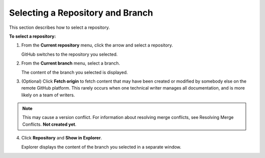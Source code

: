 .. _selecting_a_repository_and_branch:

***********************
Selecting a Repository and Branch
***********************
This section describes how to select a repository.

**To select a repository:**

1. From the **Current repository** menu, click the arrow and select a repository.

   GitHub switches to the repository you selected.

2. From the **Current branch** menu, select a branch.

   The content of the branch you selected is displayed.

3. (Optional) Click **Fetch origin** to fetch content that may have been created or modified by somebody else on the remote GitHub platform. This rarely occurs when one technical writer manages all documentation, and is more likely on a team of writers.

.. note:: This may cause a version conflict. For information about resolving merge conflicts, see Resolving Merge Conflicts. **Not created yet**.

4. Click **Repository** and **Show in Explorer**.

   Explorer displays the content of the branch you selected in a separate window.